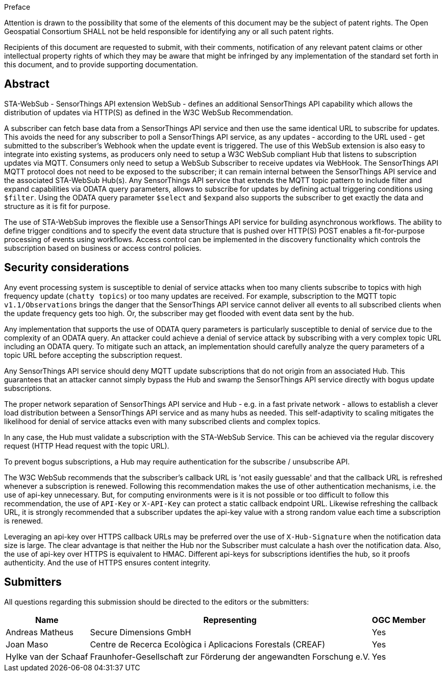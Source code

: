 .Preface

////
*OGC Declaration*
////

Attention is drawn to the possibility that some of the elements of this document may be the subject of patent rights. The Open Geospatial Consortium SHALL not be held responsible for identifying any or all such patent rights.

Recipients of this document are requested to submit, with their comments, notification of any relevant patent claims or other intellectual property rights of which they may be aware that might be infringed by any implementation of the standard set forth in this document, and to provide supporting documentation.

[abstract]
== Abstract

STA-WebSub - SensorThings API extension WebSub - defines an additional SensorThings API capability which allows the distribution of updates via HTTP(S) as defined in the W3C WebSub Recommendation. 

A subscriber can fetch base data from a SensorThings API service and then use the same identical URL to subscribe for updates. This avoids the need for any subscriber to poll a SensorThings API service, as any updates - according to the URL used - get submitted to the subscriber's Webhook when the update event is triggered. The use of this WebSub extension is also easy to integrate into existing systems, as producers only need to setup a W3C WebSub compliant Hub that listens to subscription updates via MQTT. Consumers only need to setup a WebSub Subscriber to receive updates via WebHook. The SensorThings API MQTT protocol does not need to be exposed to the subscriber; it can remain internal between the SensorThings API service and the associated STA-WebSub Hub(s). Any SensorThings API service that extends the MQTT topic pattern to include filter and expand capabilities via ODATA query parameters, allows to subscribe for updates by defining actual triggering conditions using `$filter`. Using the ODATA query parameter `$select` and `$expand` also supports the subscriber to get exactly the data and structure as it is fit for purpose. 

The use of STA-WebSub improves the flexible use a SensorThings API service for building asynchronous workflows. The ability to define trigger conditions and to specify the event data structure that is pushed over HTTP(S) POST enables a fit-for-purpose processing of events using workflows. Access control can be implemented in the discovery functionality which controls the subscription based on business or access control policies.

== Security considerations
Any event processing system is susceptible to denial of service attacks when too many clients subscribe to topics with high frequency update (`chatty topics`) or too many updates are received. For example, subscription to the MQTT topic `v1.1/Observations` brings the danger that the SensorThings API service cannot deliver all events to all subscribed clients when the update frequency gets too high. Or, the subscriber may get flooded with event data sent by the hub. 

Any implementation that supports the use of ODATA query parameters is particularly susceptible to denial of service due to the complexity of an ODATA query. An attacker could achieve a denial of service attack by subscribing with a very complex topic URL including an ODATA query. To mitigate such an attack, an implementation should carefully analyze the query parameters of a topic URL before accepting the subscription request.

Any SensorThings API service should deny MQTT update subscriptions that do not origin from an associated Hub. This guarantees that an attacker cannot simply bypass the Hub and swamp the SensorThings API service directly with bogus update subscriptions.

The proper network separation of SensorThings API service and Hub - e.g. in a fast private network - allows to establish a clever load distribution between a SensorThings API service and as many hubs as needed. This self-adaptivity to scaling mitigates the likelihood for denial of service attacks even with many subscribed clients and complex topics.

In any case, the Hub must validate a subscription with the STA-WebSub Service. This can be achieved via the regular discovery request (HTTP Head request with the topic URL).

To prevent bogus subscriptions, a Hub may require authentication for the subscribe / unsubscribe API.

The W3C WebSub recommends that the subscriber's callback URL is 'not easily guessable' and that the callback URL is refreshed whenever a subscription is renewed. Following this recommendation makes the use of other authentication mechanisms, i.e. the use of api-key unnecessary. But, for computing environments were is it is not possible or too difficult to follow this recommendation, the use of `API-Key` or `X-API-Key` can protect a static callback endpoint URL. Likewise refreshing the callback URL, it is strongly recommended that a subscriber updates the api-key value with a strong random value each time a subscription is renewed. 

Leveraging an api-key over HTTPS callback URLs may be preferred over the use of `X-Hub-Signature` when the notification data size is large. The clear advantage is that neither the Hub nor the Subscriber must calculate a hash over the notification data. Also, the use of api-key over HTTPS is equivalent to HMAC. Different api-keys for subscriptions identifies the hub, so it proofs authenticity. And the use of HTTPS ensures content integrity.

== Submitters

All questions regarding this submission should be directed to the editors or the submitters:

[%autowidth,cols="3*"]
|===
|Name |Representing |OGC Member

|Andreas Matheus
|Secure Dimensions GmbH
|Yes

|Joan Maso
|Centre de Recerca Ecològica i Aplicacions Forestals (CREAF)
|Yes

|Hylke van der Schaaf
|Fraunhofer-Gesellschaft zur Förderung der angewandten Forschung e.V.
|Yes

|===
